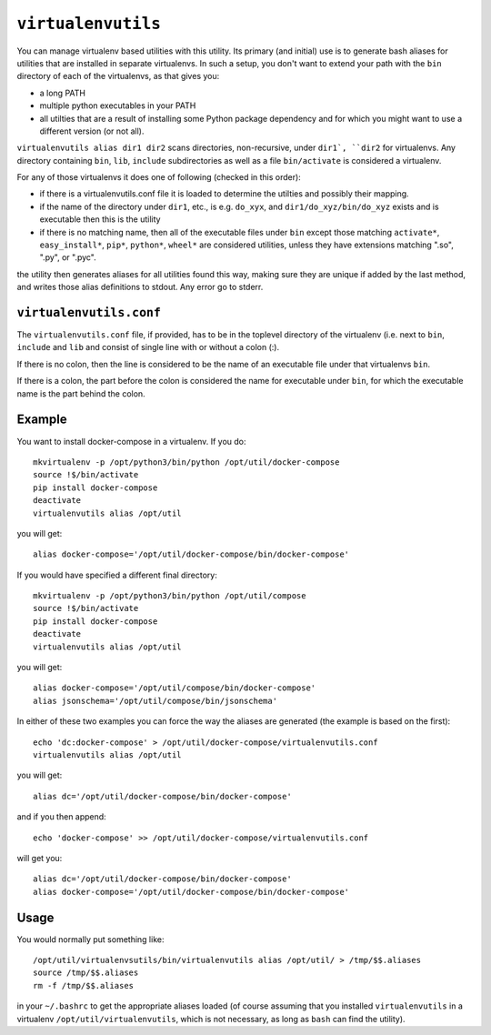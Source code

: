===================
``virtualenvutils``
===================

You can manage virtualenv based utilities with this utility.
Its primary (and initial) use is to generate bash aliases for 
utilities that are installed in separate virtualenvs.
In such a setup, you don't want to extend your path with the
``bin`` directory of each of the virtualenvs, as that gives you:

- a long PATH
- multiple python executables in your PATH
- all utilties that are a result of installing some Python package dependency 
  and for which you might want to use a different version (or not all).

``virtualenvutils alias dir1 dir2`` scans directories, non-recursive, under ``dir1`, 
``dir2`` for virtualenvs. Any directory containing ``bin``, ``lib``, ``include`` subdirectories as well as a file ``bin/activate`` is considered a virtualenv.

For any of those virtualenvs it does one of following (checked in this order):

- if there is a virtualenvutils.conf file it is loaded to determine
  the utilties and possibly their mapping.
- if the name of the directory under ``dir1``, etc., is e.g. ``do_xyx``,
  and ``dir1/do_xyz/bin/do_xyz`` exists and is executable then this is
  the utility
- if there is no matching name, then all of the executable files under
  ``bin`` except those matching ``activate*``, ``easy_install*``,
  ``pip*``, ``python*``, ``wheel*`` are considered utilities, unless
  they have extensions matching ".so", ".py", or ".pyc".

the utility then generates aliases for all utilities found this way, 
making sure they are unique if added by the last method, and writes
those alias definitions to stdout. Any error go to stderr.

``virtualenvutils.conf``
------------------------

The ``virtualenvutils.conf`` file, if provided, has to be in 
the toplevel directory of the virtualenv (i.e. next to ``bin``,
``include`` and ``lib`` and consist of single line with or without a
colon (:).

If there is no colon, then the line is considered to be the
name of an executable file under that virtualenvs ``bin``.

If there is a colon, the part before the colon is considered the
name for executable under ``bin``, for which the executable name is
the part behind the colon. 


Example
-------

You want to install docker-compose in a virtualenv. If you do::

   mkvirtualenv -p /opt/python3/bin/python /opt/util/docker-compose
   source !$/bin/activate
   pip install docker-compose
   deactivate
   virtualenvutils alias /opt/util

you will get::

   alias docker-compose='/opt/util/docker-compose/bin/docker-compose'

If you would have specified a different final  directory::

   mkvirtualenv -p /opt/python3/bin/python /opt/util/compose
   source !$/bin/activate
   pip install docker-compose
   deactivate
   virtualenvutils alias /opt/util

you will get::

  alias docker-compose='/opt/util/compose/bin/docker-compose'
  alias jsonschema='/opt/util/compose/bin/jsonschema'

In either of these two examples you can force the way the aliases are
generated (the example is based on the first)::

   echo 'dc:docker-compose' > /opt/util/docker-compose/virtualenvutils.conf
   virtualenvutils alias /opt/util

you will get::

   alias dc='/opt/util/docker-compose/bin/docker-compose'
   
and if you then append::

   echo 'docker-compose' >> /opt/util/docker-compose/virtualenvutils.conf

will get you::

   alias dc='/opt/util/docker-compose/bin/docker-compose'
   alias docker-compose='/opt/util/docker-compose/bin/docker-compose'
  
Usage
-----

You would normally put something like::

  /opt/util/virtualenvsutils/bin/virtualenvutils alias /opt/util/ > /tmp/$$.aliases
  source /tmp/$$.aliases
  rm -f /tmp/$$.aliases

in your ``~/.bashrc`` to get the appropriate aliases loaded (of course
assuming that you installed ``virtualenvutils`` in a virtualenv
``/opt/util/virtualenvutils``, which is not necessary, as long as
``bash`` can find the utility).
